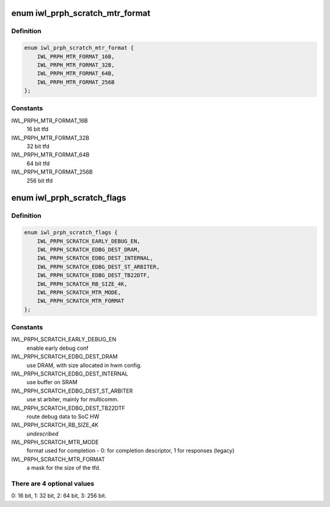 .. -*- coding: utf-8; mode: rst -*-
.. src-file: drivers/net/wireless/intel/iwlwifi/iwl-context-info-gen3.h

.. _`iwl_prph_scratch_mtr_format`:

enum iwl_prph_scratch_mtr_format
================================

.. c:type:: enum iwl_prph_scratch_mtr_format

    tfd size configuration

.. _`iwl_prph_scratch_mtr_format.definition`:

Definition
----------

.. code-block:: c

    enum iwl_prph_scratch_mtr_format {
        IWL_PRPH_MTR_FORMAT_16B,
        IWL_PRPH_MTR_FORMAT_32B,
        IWL_PRPH_MTR_FORMAT_64B,
        IWL_PRPH_MTR_FORMAT_256B
    };

.. _`iwl_prph_scratch_mtr_format.constants`:

Constants
---------

IWL_PRPH_MTR_FORMAT_16B
    16 bit tfd

IWL_PRPH_MTR_FORMAT_32B
    32 bit tfd

IWL_PRPH_MTR_FORMAT_64B
    64 bit tfd

IWL_PRPH_MTR_FORMAT_256B
    256 bit tfd

.. _`iwl_prph_scratch_flags`:

enum iwl_prph_scratch_flags
===========================

.. c:type:: enum iwl_prph_scratch_flags

    PRPH scratch control flags

.. _`iwl_prph_scratch_flags.definition`:

Definition
----------

.. code-block:: c

    enum iwl_prph_scratch_flags {
        IWL_PRPH_SCRATCH_EARLY_DEBUG_EN,
        IWL_PRPH_SCRATCH_EDBG_DEST_DRAM,
        IWL_PRPH_SCRATCH_EDBG_DEST_INTERNAL,
        IWL_PRPH_SCRATCH_EDBG_DEST_ST_ARBITER,
        IWL_PRPH_SCRATCH_EDBG_DEST_TB22DTF,
        IWL_PRPH_SCRATCH_RB_SIZE_4K,
        IWL_PRPH_SCRATCH_MTR_MODE,
        IWL_PRPH_SCRATCH_MTR_FORMAT
    };

.. _`iwl_prph_scratch_flags.constants`:

Constants
---------

IWL_PRPH_SCRATCH_EARLY_DEBUG_EN
    enable early debug conf

IWL_PRPH_SCRATCH_EDBG_DEST_DRAM
    use DRAM, with size allocated
    in hwm config.

IWL_PRPH_SCRATCH_EDBG_DEST_INTERNAL
    use buffer on SRAM

IWL_PRPH_SCRATCH_EDBG_DEST_ST_ARBITER
    use st arbiter, mainly for
    multicomm.

IWL_PRPH_SCRATCH_EDBG_DEST_TB22DTF
    route debug data to SoC HW

IWL_PRPH_SCRATCH_RB_SIZE_4K
    *undescribed*

IWL_PRPH_SCRATCH_MTR_MODE
    format used for completion - 0: for
    completion descriptor, 1 for responses (legacy)

IWL_PRPH_SCRATCH_MTR_FORMAT
    a mask for the size of the tfd.

.. _`iwl_prph_scratch_flags.there-are-4-optional-values`:

There are 4 optional values
---------------------------

0: 16 bit, 1: 32 bit, 2: 64 bit,
3: 256 bit.

.. This file was automatic generated / don't edit.

